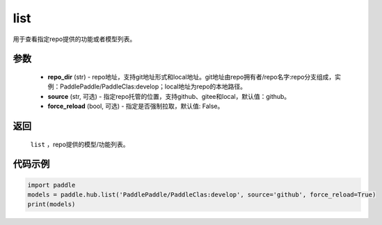 .. _cn_api_paddle_hub_list:

list
-------------------------------

.. py:function:: paddle.hub.list(repo_dir, source='github', force_reload=False)


用于查看指定repo提供的功能或者模型列表。


参数
:::::::::

    - **repo_dir** (str) - repo地址，支持git地址形式和local地址。git地址由repo拥有者/repo名字:repo分支组成，实例：PaddlePaddle/PaddleClas:develop；local地址为repo的本地路径。
    - **source** (str, 可选) - 指定repo托管的位置，支持github、gitee和local，默认值：github。
    - **force_reload** (bool, 可选) - 指定是否强制拉取，默认值: False。

返回
:::::::::

    ``list`` ，repo提供的模型/功能列表。


代码示例
:::::::::

.. code-block:: python

    import paddle
    models = paddle.hub.list('PaddlePaddle/PaddleClas:develop', source='github', force_reload=True)    
    print(models)
